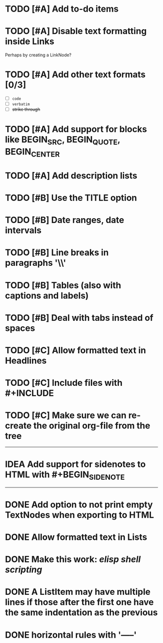 #+TODO: TODO CURRENT IDEA | DONE CANCELLED

* TODO [#A] Add to-do items

* TODO [#A] Disable text formatting inside Links
  Perhaps by creating a LinkNode?

* TODO [#A] Add other text formats [0/3]
  - [ ] =code= 
  - [ ] ~verbatim~ 
  - [ ] +strike through+

* TODO [#A] Add support for blocks like BEGIN_SRC, BEGIN_QUOTE, BEGIN_CENTER

* TODO [#A] Add description lists

* TODO [#B] Use the TITLE option

* TODO [#B] Date ranges, date intervals

* TODO [#B] Line breaks in paragraphs '\\'

* TODO [#B] Tables (also with captions and labels)

* TODO [#B] Deal with tabs instead of spaces

* TODO [#C] Allow formatted text in Headlines

* TODO [#C] Include files with #+INCLUDE

* TODO [#C] Make sure we can re-create the original org-file from the tree

-----

* IDEA Add support for sidenotes to HTML with #+BEGIN_SIDENOTE

-----

* DONE Add option to not print empty TextNodes when exporting to HTML
* DONE Allow formatted text in Lists
* DONE Make this work: /elisp shell scripting/
* DONE A ListItem may have multiple lines if those after the first one have the same indentation as the previous
* DONE horizontal rules with '-----'
